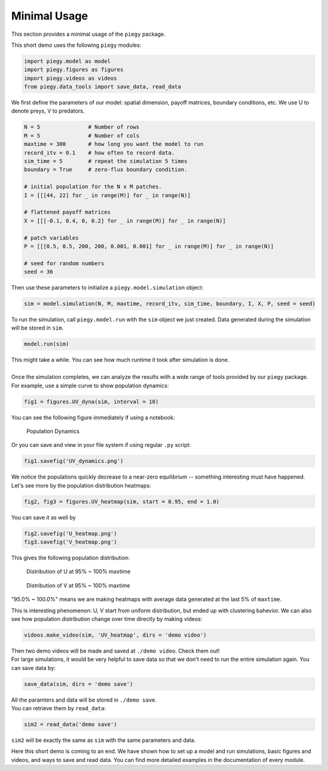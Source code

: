 .. _Minimal_Usage:

Minimal Usage
================

This section provides a minimal usage of the ``piegy`` package.

.. line-block::
    This short demo uses the following ``piegy`` modules:

.. code-block:: python

    import piegy.model as model
    import piegy.figures as figures
    import piegy.videos as videos
    from piegy.data_tools import save_data, read_data


We first define the parameters of our model: spatial dimension, payoff matrices, boundary conditions, etc.
We use U to denote preys, V to predators.

.. code-block:: python

    N = 5               # Number of rows
    M = 5               # Number of cols
    maxtime = 300       # how long you want the model to run
    record_itv = 0.1    # how often to record data.
    sim_time = 5        # repeat the simulation 5 times
    boundary = True     # zero-flux boundary condition.

    # initial population for the N x M patches. 
    I = [[[44, 22] for _ in range(M)] for _ in range(N)]
    
    # flattened payoff matrices
    X = [[[-0.1, 0.4, 0, 0.2] for _ in range(M)] for _ in range(N)]
    
    # patch variables
    P = [[[0.5, 0.5, 200, 200, 0.001, 0.001] for _ in range(M)] for _ in range(N)]

    # seed for random numbers
    seed = 36

.. line-block::
    Then use these parameters to initialize a ``piegy.model.simulation`` object:

.. code-block:: python

    sim = model.simulation(N, M, maxtime, record_itv, sim_time, boundary, I, X, P, seed = seed)

.. line-block::
    To run the simulation, call ``piegy.model.run`` with the ``sim`` object we just created. Data generated during the simulation will be stored in ``sim``.

.. code-block:: python

    model.run(sim)

.. line-block::
    This might take a while. You can see how much runtime it took after simulation is done.

    Once the simulation completes, we can analyze the results with a wide range of tools provided by our ``piegy`` package. For example, use a simple curve to show population dynamics:

.. code-block:: python

    fig1 = figures.UV_dyna(sim, interval = 10)

.. line-block::
    You can see the following figure immediately if using a notebook:

.. figure:: images/Min_Usage/min_usage_UV_dyna.png

    Population Dynamics

.. line-block::
    Or you can save and view in your file system if using regular ``.py`` script:

.. code-block:: python

    fig1.savefig('UV_dynamics.png')

.. line-block::
    We notice the populations quickly decrease to a near-zero equilibrium -- something interesting must have happened. Let's see more by the population distribution heatmaps:

.. code-block:: python

    fig2, fig3 = figures.UV_heatmap(sim, start = 0.95, end = 1.0)

.. line-block::
    You can save it as well by

.. code-block:: python

    fig2.savefig('U_heatmap.png')
    fig3.savefig('V_heatmap.png')

.. line-block::
    This gives the following population distribution:

.. figure:: images/Min_Usage/min_usage_U_hmap.png

    Distribution of U at 95% ~ 100% maxtime

.. figure:: images/Min_Usage/min_usage_V_hmap.png

    Distribution of V at 95% ~ 100% maxtime

"95.0% ~ 100.0%" means we are making heatmaps with average data generated at the last 5% of ``maxtime``.

This is interesting phenomenon: U, V start from uniform distribution, but ended up with clustering bahevior.
We can also see how population distribution change over time directly by making videos:

.. code-block:: python

    videos.make_video(sim, 'UV_heatmap', dirs = 'demo video')

.. line-block::
    Then two demo videos will be made and saved at ``./demo video``. Check them out!

.. line-block::
    For large simulations, it would be very helpful to save data so that we don't need to run the entire simulation again. You can save data by:

.. code-block:: python

    save_data(sim, dirs = 'demo save')

.. line-block::
    All the paramters and data will be stored in ``./demo save``.
    You can retrieve them by ``read_data``:

.. code-block:: python

    sim2 = read_data('demo save')

``sim2`` will be exactly the same as ``sim`` with the same parameters and data.

Here this short demo is coming to an end. We have shown how to set up a model and run simulations, basic figures and videos, and ways to save and read data. 
You can find more detailed examples in the documentation of every module.

